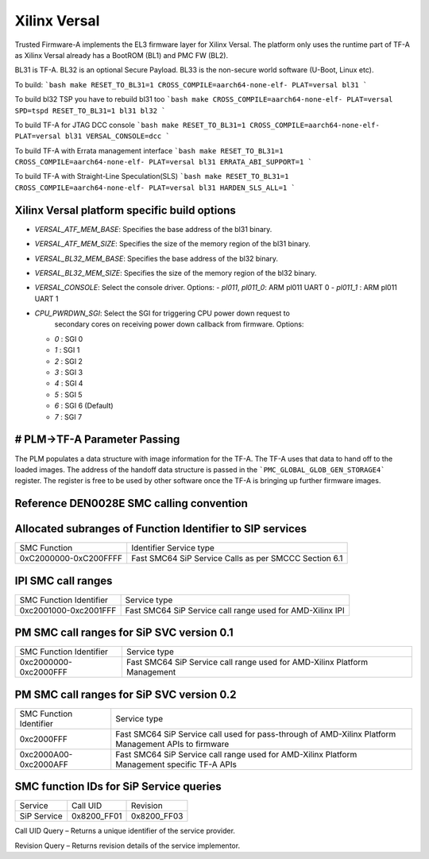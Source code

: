 Xilinx Versal
=============

Trusted Firmware-A implements the EL3 firmware layer for Xilinx Versal.
The platform only uses the runtime part of TF-A as Xilinx Versal already has a
BootROM (BL1) and PMC FW (BL2).

BL31 is TF-A.
BL32 is an optional Secure Payload.
BL33 is the non-secure world software (U-Boot, Linux etc).

To build:
```bash
make RESET_TO_BL31=1 CROSS_COMPILE=aarch64-none-elf- PLAT=versal bl31
```

To build bl32 TSP you have to rebuild bl31 too
```bash
make CROSS_COMPILE=aarch64-none-elf- PLAT=versal SPD=tspd RESET_TO_BL31=1 bl31 bl32
```

To build TF-A for JTAG DCC console
```bash
make RESET_TO_BL31=1 CROSS_COMPILE=aarch64-none-elf- PLAT=versal bl31 VERSAL_CONSOLE=dcc
```

To build TF-A with Errata management interface
```bash
make RESET_TO_BL31=1 CROSS_COMPILE=aarch64-none-elf- PLAT=versal bl31 ERRATA_ABI_SUPPORT=1
```

To build TF-A with Straight-Line Speculation(SLS)
```bash
make RESET_TO_BL31=1 CROSS_COMPILE=aarch64-none-elf- PLAT=versal bl31 HARDEN_SLS_ALL=1
```

Xilinx Versal platform specific build options
---------------------------------------------

*   `VERSAL_ATF_MEM_BASE`: Specifies the base address of the bl31 binary.
*   `VERSAL_ATF_MEM_SIZE`: Specifies the size of the memory region of the bl31 binary.
*   `VERSAL_BL32_MEM_BASE`: Specifies the base address of the bl32 binary.
*   `VERSAL_BL32_MEM_SIZE`: Specifies the size of the memory region of the bl32 binary.

*   `VERSAL_CONSOLE`: Select the console driver. Options:
    -   `pl011`, `pl011_0`: ARM pl011 UART 0
    -   `pl011_1`         : ARM pl011 UART 1

*   `CPU_PWRDWN_SGI`: Select the SGI for triggering CPU power down request to
                      secondary cores on receiving power down callback from
                      firmware. Options:

    -   `0`   : SGI 0
    -   `1`   : SGI 1
    -   `2`   : SGI 2
    -   `3`   : SGI 3
    -   `4`   : SGI 4
    -   `5`   : SGI 5
    -   `6`   : SGI 6 (Default)
    -   `7`   : SGI 7

# PLM->TF-A Parameter Passing
------------------------------
The PLM populates a data structure with image information for the TF-A. The TF-A
uses that data to hand off to the loaded images. The address of the handoff
data structure is passed in the ```PMC_GLOBAL_GLOB_GEN_STORAGE4``` register.
The register is free to be used by other software once the TF-A is bringing up
further firmware images.

Reference DEN0028E SMC calling convention
------------------------------------------

Allocated subranges of Function Identifier to SIP services
----------------------------------------------------------

+-----------------------+-------------------------------------------------------+
|    SMC Function       | Identifier Service type                               |
+-----------------------+-------------------------------------------------------+
| 0xC2000000-0xC200FFFF | Fast SMC64 SiP Service Calls as per SMCCC Section 6.1 |
+-----------------------+-------------------------------------------------------+

IPI SMC call ranges
-------------------

+---------------------------+-----------------------------------------------------------+
| SMC Function Identifier   | Service type                                              |
+---------------------------+-----------------------------------------------------------+
| 0xc2001000-0xc2001FFF     | Fast SMC64 SiP Service call range used for AMD-Xilinx IPI |
+---------------------------+-----------------------------------------------------------+

PM SMC call ranges for SiP SVC version 0.1
--------------------------------------------------------

+---------------------------+---------------------------------------------------------------------------+
|   SMC Function Identifier |  Service type                                                             |
+---------------------------+---------------------------------------------------------------------------+
| 0xc2000000-0xc2000FFF     | Fast SMC64 SiP Service call range used for AMD-Xilinx Platform Management |
+---------------------------+---------------------------------------------------------------------------+

PM SMC call ranges for SiP SVC version 0.2
--------------------------------------------------------

+---------------------------+---------------------------------------------------------------------------+
|   SMC Function Identifier |  Service type                                                             |
+---------------------------+---------------------------------------------------------------------------+
| 0xc2000FFF                | Fast SMC64 SiP Service call used for pass-through of AMD-Xilinx Platform  |
|                           | Management APIs to firmware                                               |
+---------------------------+---------------------------------------------------------------------------+
| 0xc2000A00-0xc2000AFF     | Fast SMC64 SiP Service call range used for AMD-Xilinx Platform Management |
|                           | specific TF-A APIs                                                        |
+---------------------------+---------------------------------------------------------------------------+

SMC function IDs for SiP Service queries
----------------------------------------

+--------------+--------------+--------------+
|  Service     | Call UID     | Revision     |
+--------------+--------------+--------------+
|  SiP Service | 0x8200_FF01  | 0x8200_FF03  |
+--------------+--------------+--------------+

Call UID Query – Returns a unique identifier of the service provider.

Revision Query – Returns revision details of the service implementor.
